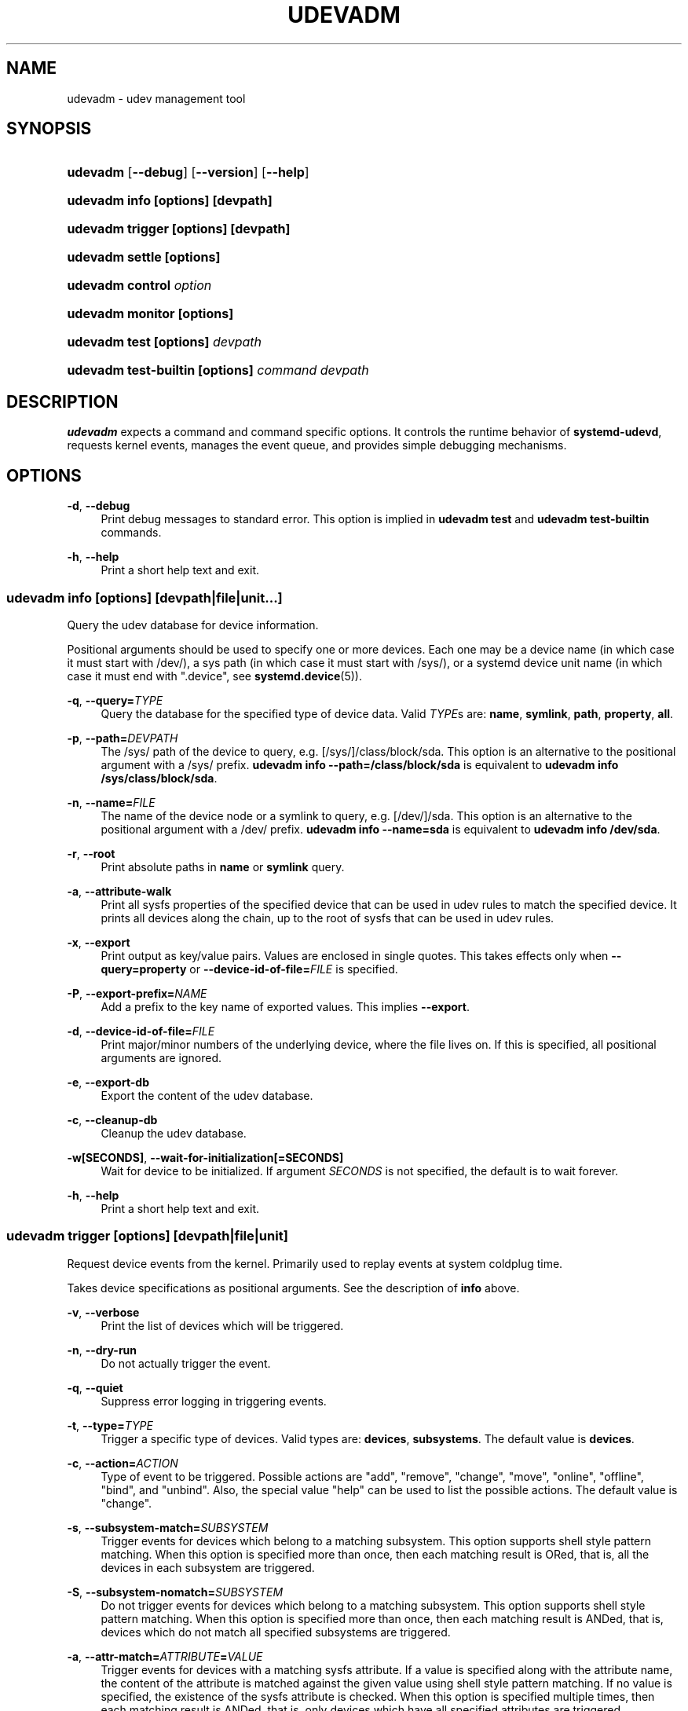 '\" t
.TH "UDEVADM" "8" "" "systemd 248" "udevadm"
.\" -----------------------------------------------------------------
.\" * Define some portability stuff
.\" -----------------------------------------------------------------
.\" ~~~~~~~~~~~~~~~~~~~~~~~~~~~~~~~~~~~~~~~~~~~~~~~~~~~~~~~~~~~~~~~~~
.\" http://bugs.debian.org/507673
.\" http://lists.gnu.org/archive/html/groff/2009-02/msg00013.html
.\" ~~~~~~~~~~~~~~~~~~~~~~~~~~~~~~~~~~~~~~~~~~~~~~~~~~~~~~~~~~~~~~~~~
.ie \n(.g .ds Aq \(aq
.el       .ds Aq '
.\" -----------------------------------------------------------------
.\" * set default formatting
.\" -----------------------------------------------------------------
.\" disable hyphenation
.nh
.\" disable justification (adjust text to left margin only)
.ad l
.\" -----------------------------------------------------------------
.\" * MAIN CONTENT STARTS HERE *
.\" -----------------------------------------------------------------
.SH "NAME"
udevadm \- udev management tool
.SH "SYNOPSIS"
.HP \w'\fBudevadm\fR\ 'u
\fBudevadm\fR [\fB\-\-debug\fR] [\fB\-\-version\fR] [\fB\-\-help\fR]
.HP \w'\fBudevadm\ info\ \fR\fB[options]\fR\fB\ \fR\fB[devpath]\fR\ 'u
\fBudevadm info \fR\fB[options]\fR\fB \fR\fB[devpath]\fR
.HP \w'\fBudevadm\ trigger\ \fR\fB[options]\fR\fB\ \fR\fB[devpath]\fR\ 'u
\fBudevadm trigger \fR\fB[options]\fR\fB \fR\fB[devpath]\fR
.HP \w'\fBudevadm\ settle\ \fR\fB[options]\fR\ 'u
\fBudevadm settle \fR\fB[options]\fR
.HP \w'\fBudevadm\ control\ \fR\fB\fIoption\fR\fR\ 'u
\fBudevadm control \fR\fB\fIoption\fR\fR
.HP \w'\fBudevadm\ monitor\ \fR\fB[options]\fR\ 'u
\fBudevadm monitor \fR\fB[options]\fR
.HP \w'\fBudevadm\ test\ \fR\fB[options]\fR\fB\ \fR\fB\fIdevpath\fR\fR\ 'u
\fBudevadm test \fR\fB[options]\fR\fB \fR\fB\fIdevpath\fR\fR
.HP \w'\fBudevadm\ test\-builtin\ \fR\fB[options]\fR\fB\ \fR\fB\fIcommand\fR\fR\fB\ \fR\fB\fIdevpath\fR\fR\ 'u
\fBudevadm test\-builtin \fR\fB[options]\fR\fB \fR\fB\fIcommand\fR\fR\fB \fR\fB\fIdevpath\fR\fR
.SH "DESCRIPTION"
.PP
\fBudevadm\fR
expects a command and command specific options\&. It controls the runtime behavior of
\fBsystemd\-udevd\fR, requests kernel events, manages the event queue, and provides simple debugging mechanisms\&.
.SH "OPTIONS"
.PP
\fB\-d\fR, \fB\-\-debug\fR
.RS 4
Print debug messages to standard error\&. This option is implied in
\fBudevadm test\fR
and
\fBudevadm test\-builtin\fR
commands\&.
.RE
.PP
\fB\-h\fR, \fB\-\-help\fR
.RS 4
Print a short help text and exit\&.
.RE
.SS "udevadm info [\fIoptions\fR] [\fIdevpath\fR|\fIfile\fR|\fIunit\fR...]"
.PP
Query the udev database for device information\&.
.PP
Positional arguments should be used to specify one or more devices\&. Each one may be a device name (in which case it must start with
/dev/), a sys path (in which case it must start with
/sys/), or a systemd device unit name (in which case it must end with
"\&.device", see
\fBsystemd.device\fR(5))\&.
.PP
\fB\-q\fR, \fB\-\-query=\fR\fB\fITYPE\fR\fR
.RS 4
Query the database for the specified type of device data\&. Valid
\fITYPE\fRs are:
\fBname\fR,
\fBsymlink\fR,
\fBpath\fR,
\fBproperty\fR,
\fBall\fR\&.
.RE
.PP
\fB\-p\fR, \fB\-\-path=\fR\fB\fIDEVPATH\fR\fR
.RS 4
The
/sys/
path of the device to query, e\&.g\&.
[/sys/]/class/block/sda\&. This option is an alternative to the positional argument with a
/sys/
prefix\&.
\fBudevadm info \-\-path=/class/block/sda\fR
is equivalent to
\fBudevadm info /sys/class/block/sda\fR\&.
.RE
.PP
\fB\-n\fR, \fB\-\-name=\fR\fB\fIFILE\fR\fR
.RS 4
The name of the device node or a symlink to query, e\&.g\&.
[/dev/]/sda\&. This option is an alternative to the positional argument with a
/dev/
prefix\&.
\fBudevadm info \-\-name=sda\fR
is equivalent to
\fBudevadm info /dev/sda\fR\&.
.RE
.PP
\fB\-r\fR, \fB\-\-root\fR
.RS 4
Print absolute paths in
\fBname\fR
or
\fBsymlink\fR
query\&.
.RE
.PP
\fB\-a\fR, \fB\-\-attribute\-walk\fR
.RS 4
Print all sysfs properties of the specified device that can be used in udev rules to match the specified device\&. It prints all devices along the chain, up to the root of sysfs that can be used in udev rules\&.
.RE
.PP
\fB\-x\fR, \fB\-\-export\fR
.RS 4
Print output as key/value pairs\&. Values are enclosed in single quotes\&. This takes effects only when
\fB\-\-query=property\fR
or
\fB\-\-device\-id\-of\-file=\fR\fB\fIFILE\fR\fR
is specified\&.
.RE
.PP
\fB\-P\fR, \fB\-\-export\-prefix=\fR\fB\fINAME\fR\fR
.RS 4
Add a prefix to the key name of exported values\&. This implies
\fB\-\-export\fR\&.
.RE
.PP
\fB\-d\fR, \fB\-\-device\-id\-of\-file=\fR\fB\fIFILE\fR\fR
.RS 4
Print major/minor numbers of the underlying device, where the file lives on\&. If this is specified, all positional arguments are ignored\&.
.RE
.PP
\fB\-e\fR, \fB\-\-export\-db\fR
.RS 4
Export the content of the udev database\&.
.RE
.PP
\fB\-c\fR, \fB\-\-cleanup\-db\fR
.RS 4
Cleanup the udev database\&.
.RE
.PP
\fB\-w\fR\fB[SECONDS]\fR, \fB\-\-wait\-for\-initialization\fR\fB[=SECONDS]\fR
.RS 4
Wait for device to be initialized\&. If argument
\fISECONDS\fR
is not specified, the default is to wait forever\&.
.RE
.PP
\fB\-h\fR, \fB\-\-help\fR
.RS 4
Print a short help text and exit\&.
.RE
.SS "udevadm trigger [\fIoptions\fR] [\fIdevpath\fR|\fIfile\fR|\fIunit\fR]"
.PP
Request device events from the kernel\&. Primarily used to replay events at system coldplug time\&.
.PP
Takes device specifications as positional arguments\&. See the description of
\fBinfo\fR
above\&.
.PP
\fB\-v\fR, \fB\-\-verbose\fR
.RS 4
Print the list of devices which will be triggered\&.
.RE
.PP
\fB\-n\fR, \fB\-\-dry\-run\fR
.RS 4
Do not actually trigger the event\&.
.RE
.PP
\fB\-q\fR, \fB\-\-quiet\fR
.RS 4
Suppress error logging in triggering events\&.
.RE
.PP
\fB\-t\fR, \fB\-\-type=\fR\fB\fITYPE\fR\fR
.RS 4
Trigger a specific type of devices\&. Valid types are:
\fBdevices\fR,
\fBsubsystems\fR\&. The default value is
\fBdevices\fR\&.
.RE
.PP
\fB\-c\fR, \fB\-\-action=\fR\fB\fIACTION\fR\fR
.RS 4
Type of event to be triggered\&. Possible actions are
"add",
"remove",
"change",
"move",
"online",
"offline",
"bind", and
"unbind"\&. Also, the special value
"help"
can be used to list the possible actions\&. The default value is
"change"\&.
.RE
.PP
\fB\-s\fR, \fB\-\-subsystem\-match=\fR\fB\fISUBSYSTEM\fR\fR
.RS 4
Trigger events for devices which belong to a matching subsystem\&. This option supports shell style pattern matching\&. When this option is specified more than once, then each matching result is ORed, that is, all the devices in each subsystem are triggered\&.
.RE
.PP
\fB\-S\fR, \fB\-\-subsystem\-nomatch=\fR\fB\fISUBSYSTEM\fR\fR
.RS 4
Do not trigger events for devices which belong to a matching subsystem\&. This option supports shell style pattern matching\&. When this option is specified more than once, then each matching result is ANDed, that is, devices which do not match all specified subsystems are triggered\&.
.RE
.PP
\fB\-a\fR, \fB\-\-attr\-match=\fR\fB\fIATTRIBUTE\fR\fR\fB=\fR\fB\fIVALUE\fR\fR
.RS 4
Trigger events for devices with a matching sysfs attribute\&. If a value is specified along with the attribute name, the content of the attribute is matched against the given value using shell style pattern matching\&. If no value is specified, the existence of the sysfs attribute is checked\&. When this option is specified multiple times, then each matching result is ANDed, that is, only devices which have all specified attributes are triggered\&.
.RE
.PP
\fB\-A\fR, \fB\-\-attr\-nomatch=\fR\fB\fIATTRIBUTE\fR\fR\fB=\fR\fB\fIVALUE\fR\fR
.RS 4
Do not trigger events for devices with a matching sysfs attribute\&. If a value is specified along with the attribute name, the content of the attribute is matched against the given value using shell style pattern matching\&. If no value is specified, the existence of the sysfs attribute is checked\&. When this option is specified multiple times, then each matching result is ANDed, that is, only devices which have none of the specified attributes are triggered\&.
.RE
.PP
\fB\-p\fR, \fB\-\-property\-match=\fR\fB\fIPROPERTY\fR\fR\fB=\fR\fB\fIVALUE\fR\fR
.RS 4
Trigger events for devices with a matching property value\&. This option supports shell style pattern matching\&. When this option is specified more than once, then each matching result is ORed, that is, devices which have one of the specified properties are triggered\&.
.RE
.PP
\fB\-g\fR, \fB\-\-tag\-match=\fR\fB\fIPROPERTY\fR\fR
.RS 4
Trigger events for devices with a matching tag\&. When this option is specified multiple times, then each matching result is ANDed, that is, devices which have all specified tags are triggered\&.
.RE
.PP
\fB\-y\fR, \fB\-\-sysname\-match=\fR\fB\fINAME\fR\fR
.RS 4
Trigger events for devices for which the last component (i\&.e\&. the filename) of the
/sys/
path matches the specified
\fIPATH\fR\&. This option supports shell style pattern matching\&. When this option is specified more than once, then each matching result is ORed, that is, all devices which have any of the specified
\fINAME\fR
are triggered\&.
.RE
.PP
\fB\-\-name\-match=\fR\fB\fINAME\fR\fR
.RS 4
Trigger events for devices with a matching device path\&. When this option is specified more than once, then each matching result is ORed, that is, all specified devices are triggered\&.
.RE
.PP
\fB\-b\fR, \fB\-\-parent\-match=\fR\fB\fISYSPATH\fR\fR
.RS 4
Trigger events for all children of a given device\&. When this option is specified more than once, then each matching result is ORed, that is, all children of each specified device are triggered\&.
.RE
.PP
\fB\-w\fR, \fB\-\-settle\fR
.RS 4
Apart from triggering events, also waits for those events to finish\&. Note that this is different from calling
\fBudevadm settle\fR\&.
\fBudevadm settle\fR
waits for all events to finish\&. This option only waits for events triggered by the same command to finish\&.
.RE
.PP
\fB\-\-wait\-daemon[=\fR\fB\fISECONDS\fR\fR\fB]\fR
.RS 4
Before triggering uevents, wait for systemd\-udevd daemon to be initialized\&. Optionally takes timeout value\&. Default timeout is 5 seconds\&. This is equivalent to invoke invoking
\fBudevadm control \-\-ping\fR
before
\fBudevadm trigger\fR\&.
.RE
.PP
\fB\-h\fR, \fB\-\-help\fR
.RS 4
Print a short help text and exit\&.
.RE
.PP
In addition, optional positional arguments can be used to specify device names or sys paths\&. They must start with
/dev/
or
/sys/
respectively\&.
.SS "udevadm settle [\fIoptions\fR]"
.PP
Watches the udev event queue, and exits if all current events are handled\&.
.PP
\fB\-t\fR, \fB\-\-timeout=\fR\fB\fISECONDS\fR\fR
.RS 4
Maximum number of seconds to wait for the event queue to become empty\&. The default value is 120 seconds\&. A value of 0 will check if the queue is empty and always return immediately\&. A non\-zero value will return an exit code of 0 if queue became empty before timeout was reached, non\-zero otherwise\&.
.RE
.PP
\fB\-E\fR, \fB\-\-exit\-if\-exists=\fR\fB\fIFILE\fR\fR
.RS 4
Stop waiting if file exists\&.
.RE
.PP
\fB\-h\fR, \fB\-\-help\fR
.RS 4
Print a short help text and exit\&.
.RE
.PP
See
\fBsystemd-udev-settle.service\fR(8)
for more information\&.
.SS "udevadm control \fIoption\fR"
.PP
Modify the internal state of the running udev daemon\&.
.PP
\fB\-e\fR, \fB\-\-exit\fR
.RS 4
Signal and wait for systemd\-udevd to exit\&. No option except for
\fB\-\-timeout\fR
can be specified after this option\&. Note that
systemd\-udevd\&.service
contains
\fBRestart=always\fR
and so as a result, this option restarts systemd\-udevd\&. If you want to stop
systemd\-udevd\&.service, please use the following:
.sp
.if n \{\
.RS 4
.\}
.nf
systemctl stop systemd\-udevd\-control\&.socket systemd\-udevd\-kernel\&.socket systemd\-udevd\&.service
.fi
.if n \{\
.RE
.\}
.sp
.RE
.PP
\fB\-l\fR, \fB\-\-log\-level=\fR\fB\fIvalue\fR\fR
.RS 4
Set the internal log level of
systemd\-udevd\&. Valid values are the numerical syslog priorities or their textual representations:
\fBemerg\fR,
\fBalert\fR,
\fBcrit\fR,
\fBerr\fR,
\fBwarning\fR,
\fBnotice\fR,
\fBinfo\fR, and
\fBdebug\fR\&.
.RE
.PP
\fB\-s\fR, \fB\-\-stop\-exec\-queue\fR
.RS 4
Signal systemd\-udevd to stop executing new events\&. Incoming events will be queued\&.
.RE
.PP
\fB\-S\fR, \fB\-\-start\-exec\-queue\fR
.RS 4
Signal systemd\-udevd to enable the execution of events\&.
.RE
.PP
\fB\-R\fR, \fB\-\-reload\fR
.RS 4
Signal systemd\-udevd to reload the rules files and other databases like the kernel module index\&. Reloading rules and databases does not apply any changes to already existing devices; the new configuration will only be applied to new events\&.
.RE
.PP
\fB\-p\fR, \fB\-\-property=\fR\fB\fIKEY\fR\fR\fB=\fR\fB\fIvalue\fR\fR
.RS 4
Set a global property for all events\&.
.RE
.PP
\fB\-m\fR, \fB\-\-children\-max=\fR\fIvalue\fR
.RS 4
Set the maximum number of events, systemd\-udevd will handle at the same time\&.
.RE
.PP
\fB\-\-ping\fR
.RS 4
Send a ping message to systemd\-udevd and wait for the reply\&. This may be useful to check that systemd\-udevd daemon is running\&.
.RE
.PP
\fB\-t\fR, \fB\-\-timeout=\fR\fIseconds\fR
.RS 4
The maximum number of seconds to wait for a reply from systemd\-udevd\&.
.RE
.PP
\fB\-h\fR, \fB\-\-help\fR
.RS 4
Print a short help text and exit\&.
.RE
.SS "udevadm monitor [\fIoptions\fR]"
.PP
Listens to the kernel uevents and events sent out by a udev rule and prints the devpath of the event to the console\&. It can be used to analyze the event timing, by comparing the timestamps of the kernel uevent and the udev event\&.
.PP
\fB\-k\fR, \fB\-\-kernel\fR
.RS 4
Print the kernel uevents\&.
.RE
.PP
\fB\-u\fR, \fB\-\-udev\fR
.RS 4
Print the udev event after the rule processing\&.
.RE
.PP
\fB\-p\fR, \fB\-\-property\fR
.RS 4
Also print the properties of the event\&.
.RE
.PP
\fB\-s\fR, \fB\-\-subsystem\-match=\fR\fB\fIstring[/string]\fR\fR
.RS 4
Filter kernel uevents and udev events by subsystem[/devtype]\&. Only events with a matching subsystem value will pass\&. When this option is specified more than once, then each matching result is ORed, that is, all devices in the specified subsystems are monitored\&.
.RE
.PP
\fB\-t\fR, \fB\-\-tag\-match=\fR\fB\fIstring\fR\fR
.RS 4
Filter udev events by tag\&. Only udev events with a given tag attached will pass\&. When this option is specified more than once, then each matching result is ORed, that is, devices which have one of the specified tags are monitored\&.
.RE
.PP
\fB\-h\fR, \fB\-\-help\fR
.RS 4
Print a short help text and exit\&.
.RE
.SS "udevadm test [\fIoptions\fR] [\fIdevpath\fR]"
.PP
Simulate a udev event run for the given device, and print debug output\&.
.PP
\fB\-a\fR, \fB\-\-action=\fR\fB\fIACTION\fR\fR
.RS 4
Type of event to be simulated\&. Possible actions are
"add",
"remove",
"change",
"move",
"online",
"offline",
"bind", and
"unbind"\&. Also, the special value
"help"
can be used to list the possible actions\&. The default value is
"add"\&.
.RE
.PP
\fB\-N\fR, \fB\-\-resolve\-names=\fR\fB\fBearly\fR\fR\fB|\fR\fB\fBlate\fR\fR\fB|\fR\fB\fBnever\fR\fR
.RS 4
Specify when udevadm should resolve names of users and groups\&. When set to
\fBearly\fR
(the default), names will be resolved when the rules are parsed\&. When set to
\fBlate\fR, names will be resolved for every event\&. When set to
\fBnever\fR, names will never be resolved and all devices will be owned by root\&.
.RE
.PP
\fB\-h\fR, \fB\-\-help\fR
.RS 4
Print a short help text and exit\&.
.RE
.SS "udevadm test\-builtin [\fIoptions\fR] [\fIcommand\fR] [\fIdevpath\fR]"
.PP
Run a built\-in command
\fICOMMAND\fR
for device
\fIDEVPATH\fR, and print debug output\&.
.PP
\fB\-h\fR, \fB\-\-help\fR
.RS 4
Print a short help text and exit\&.
.RE
.SH "SEE ALSO"
.PP
\fBudev\fR(7),
\fBsystemd-udevd.service\fR(8)
